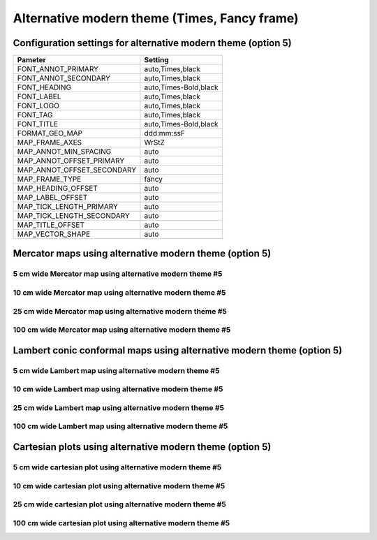 .. title:: Option 5

Alternative modern theme (Times, Fancy frame)
================================================================================

Configuration settings for alternative modern theme (option 5)
--------------------------------------------------------------------------------

.. cssclass:: table-bordered

+---------------------------+---------------------------------+
| Pameter                   | Setting                         |
+===========================+=================================+
| FONT_ANNOT_PRIMARY        | auto,Times,black                |
+---------------------------+---------------------------------+
| FONT_ANNOT_SECONDARY      | auto,Times,black                |
+---------------------------+---------------------------------+
| FONT_HEADING              | auto,Times-Bold,black           |
+---------------------------+---------------------------------+
| FONT_LABEL                | auto,Times,black                |
+---------------------------+---------------------------------+
| FONT_LOGO                 | auto,Times,black                |
+---------------------------+---------------------------------+
| FONT_TAG                  | auto,Times,black                |
+---------------------------+---------------------------------+
| FONT_TITLE                | auto,Times-Bold,black           |
+---------------------------+---------------------------------+
| FORMAT_GEO_MAP            | ddd:mm:ssF                      |
+---------------------------+---------------------------------+
| MAP_FRAME_AXES            | WrStZ                           |
+---------------------------+---------------------------------+
| MAP_ANNOT_MIN_SPACING     | auto                            |
+---------------------------+---------------------------------+
| MAP_ANNOT_OFFSET_PRIMARY  | auto                            |
+---------------------------+---------------------------------+
| MAP_ANNOT_OFFSET_SECONDARY| auto                            |
+---------------------------+---------------------------------+
| MAP_FRAME_TYPE            | fancy                           |
+---------------------------+---------------------------------+
| MAP_HEADING_OFFSET        | auto                            |
+---------------------------+---------------------------------+
| MAP_LABEL_OFFSET          | auto                            |
+---------------------------+---------------------------------+
| MAP_TICK_LENGTH_PRIMARY   | auto                            |
+---------------------------+---------------------------------+
| MAP_TICK_LENGTH_SECONDARY | auto                            |
+---------------------------+---------------------------------+
| MAP_TITLE_OFFSET          | auto                            |
+---------------------------+---------------------------------+
| MAP_VECTOR_SHAPE          | auto                            |
+---------------------------+---------------------------------+

Mercator maps using alternative modern theme (option 5)
--------------------------------------------------------------------------------

5 cm wide Mercator map using alternative modern theme #5
~~~~~~~~~~~~~~~~~~~~~~~~~~~~~~~~~~~~~~~~~~~~~~~~~~~~~~~~~~~~~~~~~~~~~~~~~~~~~~~~

.. raw:: html

    <div class="container">
        <div class="row">
            <div class="col-lg-12 col-md-12 col-sm-12 col-xs-12">
                <img class="no-resize-a" src="../_static/figures/basemap_JM_modernA5_5c.png">
            </div>
        </div>
    </div>

10 cm wide Mercator map using alternative modern theme #5
~~~~~~~~~~~~~~~~~~~~~~~~~~~~~~~~~~~~~~~~~~~~~~~~~~~~~~~~~~~~~~~~~~~~~~~~~~~~~~~~

.. raw:: html

    <div class="container">
        <div class="row">
            <div class="col-lg-12 col-md-12 col-sm-12 col-xs-12">
                <img class="no-resize-b" src="../_static/figures/basemap_JM_modernA5_10c.png">
            </div>
        </div>
    </div>

25 cm wide Mercator map using alternative modern theme #5
~~~~~~~~~~~~~~~~~~~~~~~~~~~~~~~~~~~~~~~~~~~~~~~~~~~~~~~~~~~~~~~~~~~~~~~~~~~~~~~~

.. raw:: html

    <div class="container">
        <div class="row">
            <div class="col-lg-12 col-md-12 col-sm-12 col-xs-12">
                <img class="no-resize-c" src="../_static/figures/basemap_JM_modernA5_25c.png">
            </div>
        </div>
    </div>

100 cm wide Mercator map using alternative modern theme #5
~~~~~~~~~~~~~~~~~~~~~~~~~~~~~~~~~~~~~~~~~~~~~~~~~~~~~~~~~~~~~~~~~~~~~~~~~~~~~~~~

.. raw:: html

    <div class="container">
        <div class="row">
            <div class="col-lg-12 col-md-12 col-sm-12 col-xs-12">
                <img class="no-resize-d" src="../_static/figures/basemap_JM_modernA5_100c.png">
            </div>
        </div>
    </div>

Lambert conic conformal maps using alternative modern theme (option 5)
-------------------------------------------------------------------------------

5 cm wide Lambert map using alternative modern theme #5
~~~~~~~~~~~~~~~~~~~~~~~~~~~~~~~~~~~~~~~~~~~~~~~~~~~~~~~~~~~~~~~~~~~~~~~~~~~~~~~~

.. raw:: html

    <div class="container">
        <div class="row">
            <div class="col-lg-12 col-md-12 col-sm-12 col-xs-12">
                <img class="no-resize-a" src="../_static/figures/basemap_JL_modernA5_5c.png">
            </div>
        </div>
    </div>

10 cm wide Lambert map using alternative modern theme #5
~~~~~~~~~~~~~~~~~~~~~~~~~~~~~~~~~~~~~~~~~~~~~~~~~~~~~~~~~~~~~~~~~~~~~~~~~~~~~~~~

.. raw:: html

    <div class="container">
        <div class="row">
            <div class="col-lg-12 col-md-12 col-sm-12 col-xs-12">
                <img class="no-resize-b" src="../_static/figures/basemap_JL_modernA5_10c.png">
            </div>
        </div>
    </div>

25 cm wide Lambert map using alternative modern theme #5
~~~~~~~~~~~~~~~~~~~~~~~~~~~~~~~~~~~~~~~~~~~~~~~~~~~~~~~~~~~~~~~~~~~~~~~~~~~~~~~~

.. raw:: html

    <div class="container">
        <div class="row">
            <div class="col-lg-12 col-md-12 col-sm-12 col-xs-12">
                <img class="no-resize-c" src="../_static/figures/basemap_JL_modernA5_25c.png">
            </div>
        </div>
    </div>

100 cm wide Lambert map using alternative modern theme #5
~~~~~~~~~~~~~~~~~~~~~~~~~~~~~~~~~~~~~~~~~~~~~~~~~~~~~~~~~~~~~~~~~~~~~~~~~~~~~~~~

.. raw:: html

    <div class="container">
        <div class="row">
            <div class="col-lg-12 col-md-12 col-sm-12 col-xs-12">
                <img class="no-resize-d" src="../_static/figures/basemap_JL_modernA5_100c.png">
            </div>
        </div>
    </div>

Cartesian plots using alternative modern theme (option 5)
-------------------------------------------------------------------------------

5 cm wide cartesian plot using alternative modern theme #5
~~~~~~~~~~~~~~~~~~~~~~~~~~~~~~~~~~~~~~~~~~~~~~~~~~~~~~~~~~~~~~~~~~~~~~~~~~~~~~~~

.. raw:: html

    <div class="container">
        <div class="row">
            <div class="col-lg-12 col-md-12 col-sm-12 col-xs-12">
                <img class="no-resize-a" src="../_static/figures/basemap_JX_modernA5_5c.png">
            </div>
        </div>
    </div>

10 cm wide cartesian plot using alternative modern theme #5
~~~~~~~~~~~~~~~~~~~~~~~~~~~~~~~~~~~~~~~~~~~~~~~~~~~~~~~~~~~~~~~~~~~~~~~~~~~~~~~~

.. raw:: html

    <div class="container">
        <div class="row">
            <div class="col-lg-12 col-md-12 col-sm-12 col-xs-12">
                <img class="no-resize-b" src="../_static/figures/basemap_JX_modernA5_10c.png">
            </div>
        </div>
    </div>

25 cm wide cartesian plot using alternative modern theme #5
~~~~~~~~~~~~~~~~~~~~~~~~~~~~~~~~~~~~~~~~~~~~~~~~~~~~~~~~~~~~~~~~~~~~~~~~~~~~~~~~

.. raw:: html

    <div class="container">
        <div class="row">
            <div class="col-lg-12 col-md-12 col-sm-12 col-xs-12">
                <img class="no-resize-c" src="../_static/figures/basemap_JX_modernA5_25c.png">
            </div>
        </div>
    </div>

100 cm wide cartesian plot using alternative modern theme #5
~~~~~~~~~~~~~~~~~~~~~~~~~~~~~~~~~~~~~~~~~~~~~~~~~~~~~~~~~~~~~~~~~~~~~~~~~~~~~~~~

.. raw:: html

    <div class="container">
        <div class="row">
            <div class="col-lg-12 col-md-12 col-sm-12 col-xs-12">
                <img class="no-resize-d" src="../_static/figures/basemap_JX_modernA5_100c.png">
            </div>
        </div>
    </div>